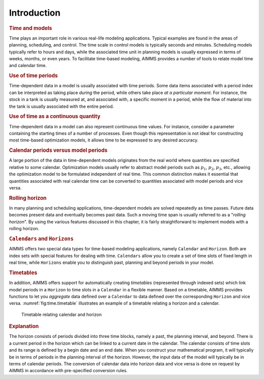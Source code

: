 .. _sec:time.intro:

Introduction
============

.. rubric:: Time and models

Time plays an important role in various real-life modeling applications.
Typical examples are found in the areas of planning, scheduling, and
control. The time scale in control models is typically seconds and
minutes. Scheduling models typically refer to hours and days, while the
associated time unit in planning models is usually expressed in terms of
weeks, months, or even years. To facilitate time-based modeling, AIMMS
provides a number of tools to relate model time and calendar time.

.. rubric:: Use of time periods

Time-dependent data in a model is usually associated with time periods.
Some data items associated with a period index can be interpreted as
taking place *during* the period, while others take place *at a
particular moment*. For instance, the stock in a tank is usually
measured at, and associated with, a specific moment in a period, while
the flow of material into the tank is usually associated with the entire
period.

.. rubric:: Use of time as a continuous quantity

Time-dependent data in a model can also represent continuous time
values. For instance, consider a parameter containing the starting times
of a number of processes. Even though this representation is not ideal
for constructing most time-based optimization models, it allows time to
be expressed to any desired accuracy.

.. rubric:: Calendar periods versus model periods

A large portion of the data in time-dependent models originates from the
real world where quantities are specified relative to some calendar.
Optimization models usually refer to abstract model periods such as
:math:`p_1`, :math:`p_2`, :math:`p_3`, etc., allowing the optimization
model to be formulated independent of real time. This common distinction
makes it essential that quantities associated with real calendar time
can be converted to quantities associated with model periods and vice
versa.

.. rubric:: Rolling horizon

In many planning and scheduling applications, time-dependent models are
solved repeatedly as time passes. Future data becomes present data and
eventually becomes past data. Such a moving time span is usually
referred to as a "*rolling horizon*". By using the various features
discussed in this chapter, it is fairly straightforward to implement
models with a rolling horizon.

.. rubric:: ``Calendars`` and ``Horizons``

AIMMS offers two special data types for time-based modeling
applications, namely ``Calendar`` and ``Horizon``. Both are index sets
with special features for dealing with time. ``Calendars`` allow you to
create a set of time slots of fixed length in real time, while
``Horizons`` enable you to distinguish past, planning and beyond periods
in your model.

.. rubric:: Timetables

In addition, AIMMS offers support for automatically creating
*timetables* (represented through indexed sets) which link model periods
in a ``Horizon`` to time slots in a ``Calendar`` in a flexible manner.
Based on a timetable, AIMMS provides functions to let you *aggregate*
data defined over a ``Calendar`` to data defined over the corresponding
``Horizon`` and vice versa. :numref:`fig:time.timetable` illustrates an
example of a timetable relating a horizon and a calendar.

.. figure:: introduction-pspic1.svg
   :name: fig:time.timetable

   Timetable relating calendar and horizon

.. rubric:: Explanation

The horizon consists of periods divided into three time blocks, namely a
past, the planning interval, and beyond. There is a current period in
the horizon which can be linked to a current date in the calendar. The
calendar consists of time slots and its range is defined by a begin date
and an end date. When you construct your mathematical program, it will
typically be in terms of periods in the planning interval of the
horizon. However, the input data of the model will typically be in terms
of calendar periods. The conversion of calendar data into horizon data
and vice versa is done on request by AIMMS in accordance with
pre-specified conversion rules.